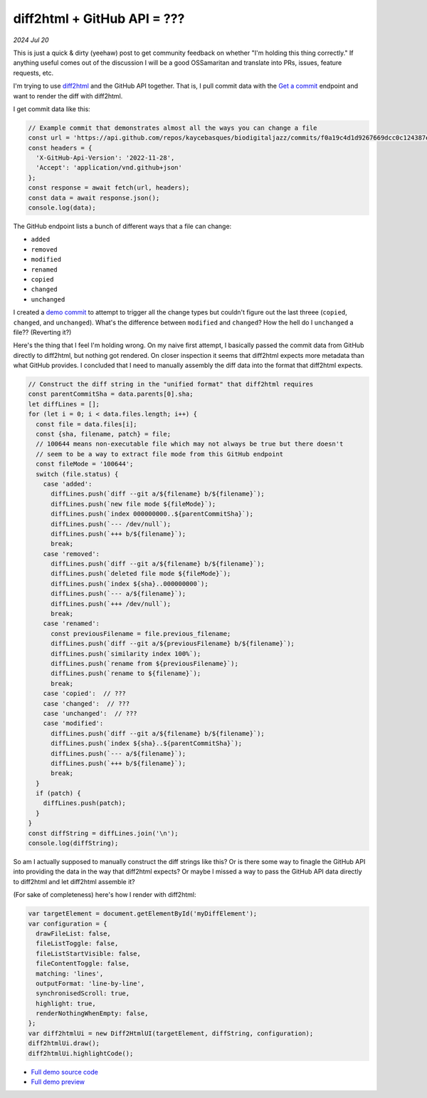 .. _diff2html:

============================
diff2html + GitHub API = ???
============================

*2024 Jul 20*

.. _Get a commit: https://docs.github.com/en/rest/commits/commits?apiVersion=2022-11-28#get-a-commit

This is just a quick & dirty (yeehaw) post to get community feedback on whether
"I'm holding this thing correctly." If anything useful comes out of the
discussion I will be a good OSSamaritan and translate into PRs, issues,
feature requests, etc.

I'm trying to use `diff2html <https://diff2html.xyz>`__ and the GitHub API
together. That is, I pull commit data with the `Get a commit`_ endpoint
and want to render the diff with diff2html.

I get commit data like this:

.. code-block:: js

   // Example commit that demonstrates almost all the ways you can change a file
   const url = 'https://api.github.com/repos/kaycebasques/biodigitaljazz/commits/f0a19c4d1d9267669dcc0c124387e057cbda83ac';
   const headers = {
     'X-GitHub-Api-Version': '2022-11-28',
     'Accept': 'application/vnd.github+json'
   };
   const response = await fetch(url, headers);
   const data = await response.json();
   console.log(data);

.. _demo commit: https://github.com/kaycebasques/biodigitaljazz/commit/f0a19c4d1d9267669dcc0c124387e057cbda83ac

The GitHub endpoint lists a bunch of different ways that a file
can change:

* ``added``
* ``removed``
* ``modified``
* ``renamed``
* ``copied``
* ``changed``
* ``unchanged``

I created a `demo commit`_ to attempt to trigger all the change types
but couldn't figure out the last threee (``copied``, ``changed``, and
``unchanged``). What's the difference between ``modified`` and ``changed``?
How the hell do I ``unchanged`` a file?? (Reverting it?)

Here's the thing that I feel I'm holding wrong. On my naive first attempt,
I basically passed the commit data from GitHub directly to diff2html,
but nothing got rendered. On closer inspection it seems that diff2html expects
more metadata than what GitHub provides. I concluded that I need to manually assembly
the diff data into the format that diff2html expects.

.. code-block:: js

   // Construct the diff string in the "unified format" that diff2html requires
   const parentCommitSha = data.parents[0].sha;
   let diffLines = [];
   for (let i = 0; i < data.files.length; i++) {
     const file = data.files[i];
     const {sha, filename, patch} = file;
     // 100644 means non-executable file which may not always be true but there doesn't
     // seem to be a way to extract file mode from this GitHub endpoint
     const fileMode = '100644';
     switch (file.status) {
       case 'added':
         diffLines.push(`diff --git a/${filename} b/${filename}`);
         diffLines.push(`new file mode ${fileMode}`);
         diffLines.push(`index 000000000..${parentCommitSha}`);
         diffLines.push(`--- /dev/null`);
         diffLines.push(`+++ b/${filename}`);
         break;
       case 'removed':
         diffLines.push(`diff --git a/${filename} b/${filename}`);
         diffLines.push(`deleted file mode ${fileMode}`);
         diffLines.push(`index ${sha}..000000000`);
         diffLines.push(`--- a/${filename}`);
         diffLines.push(`+++ /dev/null`);
         break;
       case 'renamed':   
         const previousFilename = file.previous_filename;
         diffLines.push(`diff --git a/${previousFilename} b/${filename}`);
         diffLines.push(`similarity index 100%`);
         diffLines.push(`rename from ${previousFilename}`);
         diffLines.push(`rename to ${filename}`);
         break;
       case 'copied':  // ???
       case 'changed':  // ???
       case 'unchanged':  // ???
       case 'modified':
         diffLines.push(`diff --git a/${filename} b/${filename}`);
         diffLines.push(`index ${sha}..${parentCommitSha}`);
         diffLines.push(`--- a/${filename}`);
         diffLines.push(`+++ b/${filename}`);
         break;
     }
     if (patch) {
       diffLines.push(patch); 
     }
   }
   const diffString = diffLines.join('\n');
   console.log(diffString);

So am I actually supposed to manually construct the diff strings like this?
Or is there some way to finagle the GitHub API into providing the data in the
way that diff2html expects? Or maybe I missed a way to pass the GitHub API data
directly to diff2html and let diff2html assemble it?

(For sake of completeness) here's how I render with diff2html:

.. code-block:: js

   var targetElement = document.getElementById('myDiffElement');
   var configuration = {
     drawFileList: false,
     fileListToggle: false,
     fileListStartVisible: false,
     fileContentToggle: false,
     matching: 'lines',
     outputFormat: 'line-by-line',
     synchronisedScroll: true,
     highlight: true,
     renderNothingWhenEmpty: false,
   };
   var diff2htmlUi = new Diff2HtmlUI(targetElement, diffString, configuration);
   diff2htmlUi.draw();
   diff2htmlUi.highlightCode();

* `Full demo source code <https://glitch.com/edit/#!/diff2html-github?path=index.html>`_
* `Full demo preview <https://diff2html-github.glitch.me>`_
